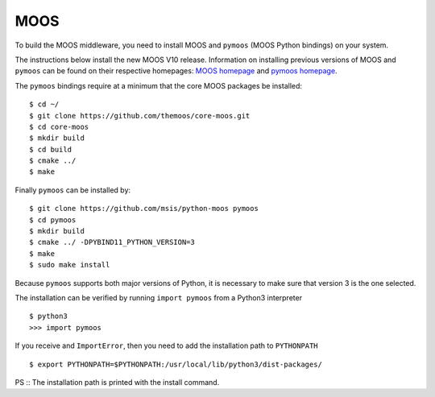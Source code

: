MOOS
~~~~

To build the MOOS middleware, you need to install MOOS and ``pymoos``
(MOOS Python bindings) on your system.

The instructions below install the new MOOS V10 release.  Information on
installing previous versions of MOOS and ``pymoos`` can be found on their respective
homepages: `MOOS homepage
<https://sites.google.com/site/moossoftware/>`_ and `pymoos homepage
<https://github.com/msis/python-moos>`_.

The ``pymoos`` bindings require at a minimum that the core MOOS packages be
installed::

    $ cd ~/
    $ git clone https://github.com/themoos/core-moos.git
    $ cd core-moos
    $ mkdir build
    $ cd build
    $ cmake ../
    $ make

Finally ``pymoos`` can be installed by::

    $ git clone https://github.com/msis/python-moos pymoos
    $ cd pymoos
    $ mkdir build
    $ cmake ../ -DPYBIND11_PYTHON_VERSION=3
    $ make
    $ sudo make install

Because ``pymoos`` supports both major versions of Python,
it is necessary to make sure that version 3 is the one selected.

The installation can be verified by running ``import pymoos``
from a Python3 interpreter ::

    $ python3
    >>> import pymoos

If you receive and ``ImportError``, then you need to add the installation path
to ``PYTHONPATH`` ::

    $ export PYTHONPATH=$PYTHONPATH:/usr/local/lib/python3/dist-packages/

PS :: The installation path is printed with the install command.

